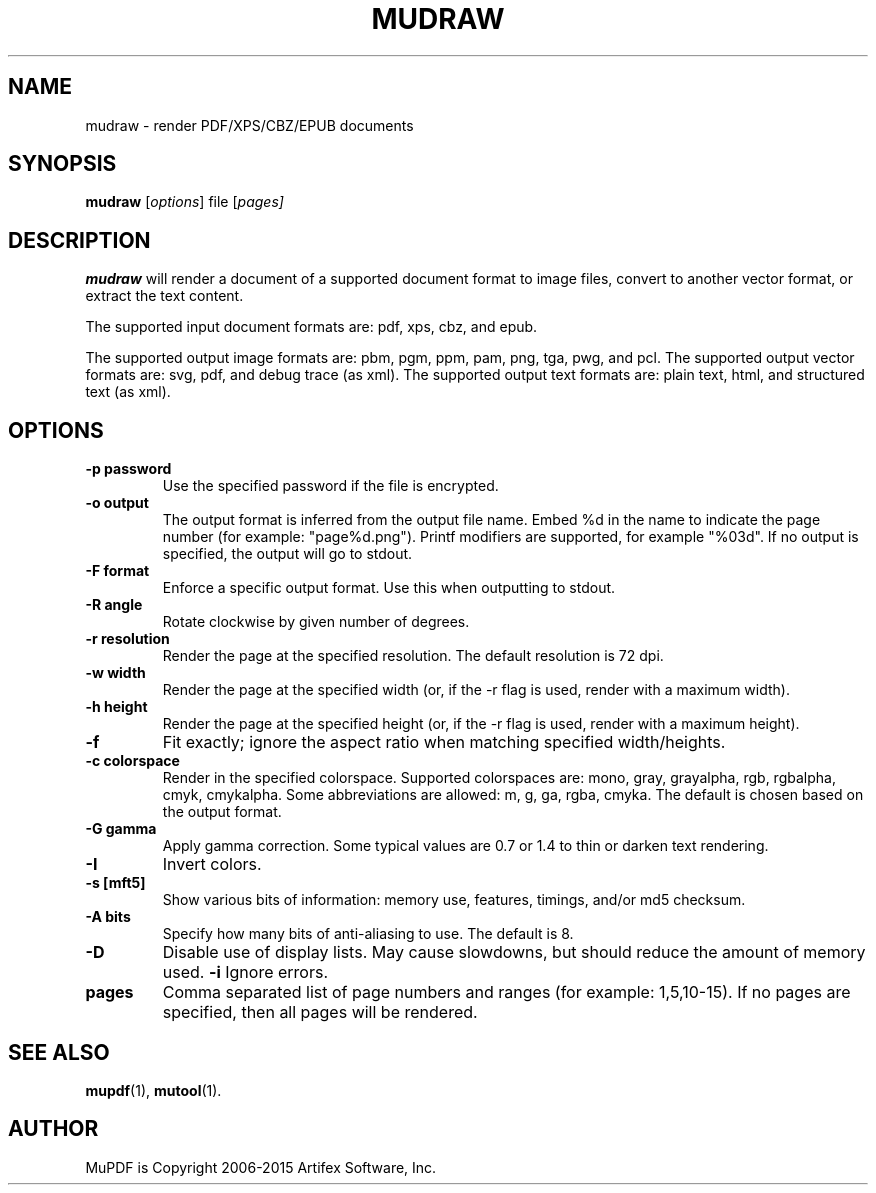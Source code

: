 .TH MUDRAW 1 "March 31, 2015"
.\" Please adjust this date whenever revising the manpage.
.\" no hyphenation
.nh
.\" adjust left
.ad l

.SH NAME
mudraw \- render PDF/XPS/CBZ/EPUB documents

.SH SYNOPSIS
.B mudraw
.RI [ options ]
.RI file
.RI [ pages]

.SH DESCRIPTION
.B mudraw
will render a document of a supported document format to image files,
convert to another vector format, or extract the text content.

The supported input document formats are: pdf, xps, cbz, and epub.

The supported output image formats are: pbm, pgm, ppm, pam, png, tga, pwg, and pcl.
The supported output vector formats are: svg, pdf, and debug trace (as xml).
The supported output text formats are: plain text, html, and structured text (as xml).

.SH OPTIONS
.TP
.B \-p password
Use the specified password if the file is encrypted.
.TP
.B \-o output
The output format is inferred from the output file name.
Embed %d in the name to indicate the page number (for example: "page%d.png").
Printf modifiers are supported, for example "%03d".
If no output is specified, the output will go to stdout.
.TP
.B \-F format
Enforce a specific output format. Use this when outputting to stdout.
.TP
.B \-R angle
Rotate clockwise by given number of degrees.
.TP
.B \-r resolution
Render the page at the specified resolution.
The default resolution is 72 dpi.
.TP
.B \-w width
Render the page at the specified width (or, if the -r flag is used,
render with a maximum width).
.TP
.B \-h height
Render the page at the specified height (or, if the -r flag is used,
render with a maximum height).
.TP
.B \-f
Fit exactly; ignore the aspect ratio when matching specified width/heights.
.TP
.B \-c colorspace
Render in the specified colorspace.
Supported colorspaces are: mono, gray, grayalpha, rgb, rgbalpha, cmyk, cmykalpha.
Some abbreviations are allowed: m, g, ga, rgba, cmyka.
The default is chosen based on the output format.
.TP
.B -G gamma
Apply gamma correction.
Some typical values are 0.7 or 1.4 to thin or darken text rendering.
.TP
.B -I
Invert colors.
.TP
.B \-s [mft5]
Show various bits of information:
memory use,
features,
timings, and/or
md5 checksum.
.TP
.B \-A bits
Specify how many bits of anti-aliasing to use. The default is 8.
.TP
.B \-D
Disable use of display lists. May cause slowdowns, but should reduce
the amount of memory used.
.B \-i
Ignore errors.
.TP
.B pages
Comma separated list of page numbers and ranges (for example: 1,5,10-15).
If no pages are specified, then all pages will be rendered.

.SH SEE ALSO
.BR mupdf (1),
.BR mutool (1).

.SH AUTHOR
MuPDF is Copyright 2006-2015 Artifex Software, Inc.
